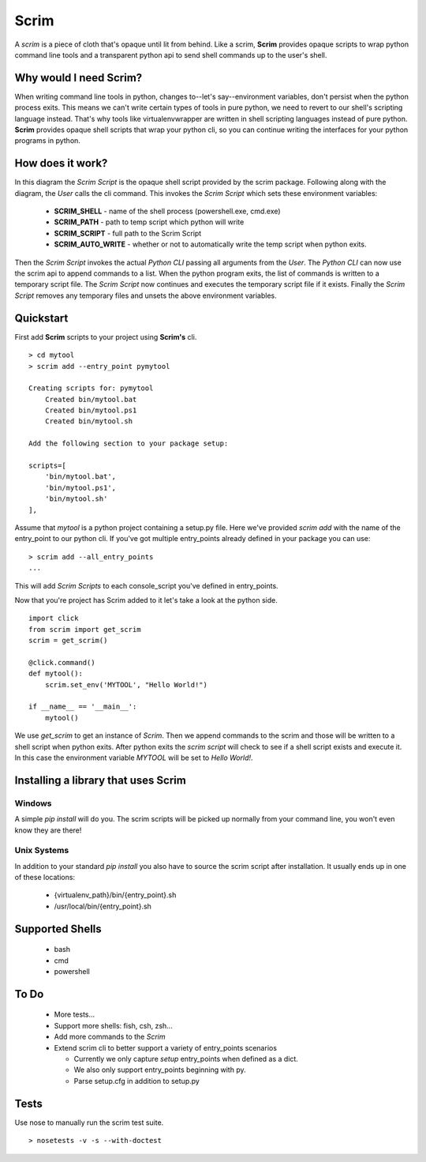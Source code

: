 =====
Scrim
=====
.. image:: https://travis-ci.org/danbradham/scrim.svg?branch=master
    :target: https://travis-ci.org/danbradham/scrim

A *scrim* is a piece of cloth that's opaque until lit from behind. Like a scrim, **Scrim** provides opaque scripts to wrap python command line tools and a transparent python api to send shell commands up to the user's shell.


Why would I need Scrim?
=======================
When writing command line tools in python, changes to--let's say--environment variables, don't persist when the python process exits. This means we can't write certain types of tools in pure python, we need to revert to our shell's scripting language instead. That's why tools like virtualenvwrapper are written in shell scripting languages instead of pure python. **Scrim** provides opaque shell scripts that wrap your python cli, so you can continue writing the interfaces for your python programs in python.


How does it work?
=================
.. image:: images/scrim_diagram.png

In this diagram the *Scrim Script* is the opaque shell script provided by the scrim package. Following along with the diagram, the *User* calls the cli command. This invokes the *Scrim Script* which sets these environment variables:

  - **SCRIM_SHELL** - name of the shell process (powershell.exe, cmd.exe)
  - **SCRIM_PATH** - path to temp script which python will write
  - **SCRIM_SCRIPT** - full path to the Scrim Script
  - **SCRIM_AUTO_WRITE** - whether or not to automatically write the temp script when python exits.

Then the *Scrim Script* invokes the actual *Python CLI* passing all arguments from the *User*. The *Python CLI* can now use the scrim api to append commands to a list. When the python program exits, the list of commands is written to a temporary script file. The *Scrim Script* now continues and executes the temporary script file if it exists. Finally the *Scrim Script* removes any temporary files and unsets the above environment variables.


Quickstart
==========
First add **Scrim** scripts to your project using **Scrim's** cli.

::

    > cd mytool
    > scrim add --entry_point pymytool

    Creating scripts for: pymytool
        Created bin/mytool.bat
        Created bin/mytool.ps1
        Created bin/mytool.sh

    Add the following section to your package setup:

    scripts=[
        'bin/mytool.bat',
        'bin/mytool.ps1',
        'bin/mytool.sh'
    ],

Assume that *mytool* is a python project containing a setup.py file. Here we've provided `scrim add` with the name of the entry_point to our python cli. If you've got multiple entry_points already defined in your package you can use::

    > scrim add --all_entry_points
    ...

This will add *Scrim Scripts* to each console_script you've defined in entry_points.

Now that you're project has Scrim added to it let's take a look at the python side.

::

    import click
    from scrim import get_scrim
    scrim = get_scrim()

    @click.command()
    def mytool():
        scrim.set_env('MYTOOL', "Hello World!")

    if __name__ == '__main__':
        mytool()

We use `get_scrim` to get an instance of `Scrim`. Then we append commands to the scrim and those will be written to a shell script when python exits. After python exits the *scrim script* will check to see if a shell script exists and execute it. In this case the environment variable *MYTOOL* will be set to *Hello World!*.


Installing a library that uses Scrim
====================================

Windows
-------
A simple `pip install` will do you. The scrim scripts
will be picked up normally from your command line, you won't even know they
are there!

Unix Systems
------------
In addition to your standard `pip install` you also have to source the scrim
script after installation. It usually ends up in one of these locations:

  - {virtualenv_path}/bin/{entry_point}.sh
  - /usr/local/bin/{entry_point}.sh


Supported Shells
================

  - bash
  - cmd
  - powershell


To Do
=====

  - More tests...
  - Support more shells: fish, csh, zsh...
  - Add more commands to the `Scrim`
  - Extend scrim cli to better support a variety of entry_points scenarios

    - Currently we only capture `setup` entry_points when defined as a
      dict.
    - We also only support entry_points beginning with py.
    - Parse setup.cfg in addition to setup.py


Tests
=====
Use nose to manually run the scrim test suite.

::

    > nosetests -v -s --with-doctest


